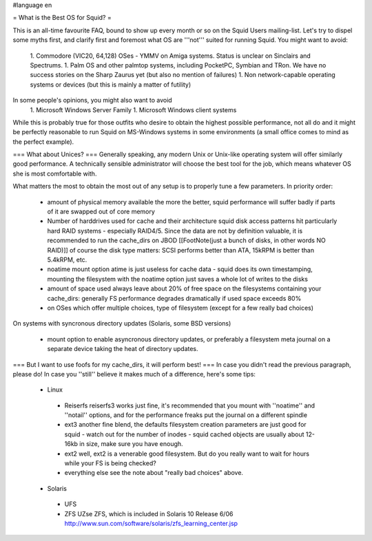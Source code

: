 #language en

= What is the Best OS for Squid? =

This is an all-time favourite FAQ, bound to show up every month or so on the Squid Users mailing-list.
Let's try to dispel some myths first, and clarify first and foremost what OS are '''not''' suited for running Squid. You might want to avoid:

 1. Commodore (VIC20, 64,128) OSes - YMMV on Amiga systems. Status is unclear on Sinclairs and Spectrums.
 1. Palm OS and other palmtop systems, including PocketPC, Symbian and TRon. We have no success stories on the Sharp Zaurus yet (but also no mention of failures)
 1. Non network-capable operating systems or devices (but this is mainly a matter of futility)

In some people's opinions, you might also want to avoid
 1. Microsoft Windows Server Family
 1. Microsoft Windows client systems


While this is probably true for those outfits who desire to obtain the highest possible performance, not all do and it might be perfectly reasonable to run Squid on MS-Windows systems in some environments (a small office comes to mind as the perfect example).

=== What about Unices? ===
Generally speaking, any modern Unix or Unix-like operating system will offer similarly good performance. A technically sensible administrator will choose the best tool for the job, which means whatever OS she is most comfortable with.

What matters the most to obtain the most out of any setup is to properly tune a few parameters. In priority order:

 * amount of physical memory available
   the more the better, squid performance will suffer badly if parts of it are swapped out of core memory
 * Number of harddrives used for cache and their architecture
   squid disk access patterns hit particularly hard RAID systems - especially RAID4/5. Since the data are not by definition valuable, it is recommended to run the cache_dirs on JBOD [[FootNote(just a bunch of disks, in other words NO RAID)]]
   of course the disk type matters: SCSI performs better than ATA, 15kRPM is better than 5.4kRPM, etc.
 * noatime mount option
   atime is just useless for cache data - squid does its own timestamping, mounting the filesystem with the noatime option just saves a whole lot of writes to the disks
 * amount of space used
   always leave about 20% of free space on the filesystems containing your cache_dirs: generally FS performance degrades dramatically if used space exceeds 80%
 * on OSes which offer multiple choices, type of filesystem (except for a few really bad choices)

On systems with syncronous directory updates (Solaris, some BSD versions)

 * mount option to enable asyncronous directory updates, or preferably a filesystem meta journal on a separate device taking the heat of directory updates.

=== But I want to use foofs for my cache_dirs, it will perform best! ===
In case you didn't read the previous paragraph, please do! In case you ''still'' believe it makes much of a difference, here's some tips:
 * Linux
  * Reiserfs
    reiserfs3 works just fine, it's recommended that you mount with ''noatime'' and ''notail'' options, and for the performance freaks put the journal on a different spindle
  * ext3
    another fine blend, the defaults filesystem creation parameters are just good for squid - watch out for the number of inodes - squid cached objects are usually about 12-16kb in size, make sure you have enough.
  * ext2
    well, ext2 is a venerable good filesystem. But do you really want to wait for hours while your FS is being checked?
  * everything else
    see the note about "really bad choices" above.

 * Solaris
  * UFS
  * ZFS UZse ZFS, which is included in Solaris 10 Release 6/06 http://www.sun.com/software/solaris/zfs_learning_center.jsp
